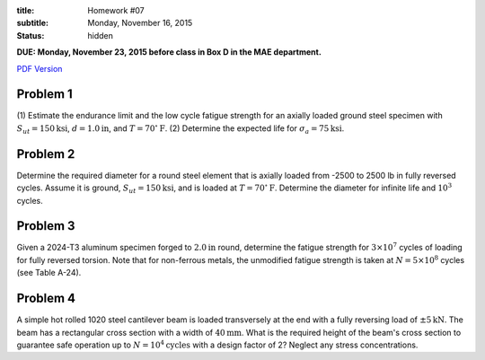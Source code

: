 :title: Homework #07
:subtitle: Monday, November 16, 2015
:status: hidden

**DUE: Monday, November 23, 2015 before class in Box D in the MAE department.**

`PDF Version <{attach}/materials/hw-07.pdf>`_

Problem 1
=========

(1) Estimate the endurance limit and the low cycle fatigue strength for an
axially loaded ground steel specimen with :math:`S_{ut} = 150 \mathrm{ksi}`,
:math:`d= 1.0 \mathrm{in}`, and :math:`T = 70^\circ \mathrm{F}`. (2) Determine
the expected life for :math:`\sigma_a = 75 \mathrm{ksi}`.

Problem 2
=========

Determine the required diameter for a round steel element that is axially
loaded from -2500 to 2500 lb in fully reversed cycles. Assume it is ground,
:math:`S_{ut} = 150 \mathrm{ksi}`, and is loaded at :math:`T = 70^\circ
\mathrm{F}`. Determine the diameter for infinite life and :math:`10^3` cycles.

Problem 3
=========

Given a 2024-T3 aluminum specimen forged to :math:`2.0 \mathrm{in}` round,
determine the fatigue strength for :math:`3 \times 10^7` cycles of loading for
fully reversed torsion. Note that for non-ferrous metals, the unmodified
fatigue strength is taken at :math:`N = 5 \times 10^8` cycles (see Table A-24).

Problem 4
=========

A simple hot rolled 1020 steel cantilever beam is loaded transversely at the
end with a fully reversing load of :math:`\pm 5 \mathrm{kN}`. The beam has a
rectangular cross section with a width of :math:`40 \mathrm{mm}`. What is the
required height of the beam's cross section to guarantee safe operation up to
:math:`N = 10^4 \mathrm{cycles}` with a design factor of 2? Neglect any stress
concentrations.
